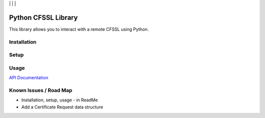 | |Build Status| | |Coveralls Status| | |Codecov Status| | |Code Climate|

Python CFSSL Library
====================

This library allows you to interact with a remote CFSSL using Python.

Installation
------------

Setup
-----

Usage
-----

`API Documentation <https://laslabs.github.io/python-cfssl>`_

Known Issues / Road Map
-----------------------

-  Installation, setup, usage - in ReadMe
-  Add a Certificate Request data structure

.. |Build Status| image:: https://api.travis-ci.org/laslabs/Python-CFSSL.svg?branch=master
   :target: https://travis-ci.org/laslabs/Python-CFSSL
.. |Coveralls Status| image:: https://coveralls.io/repos/laslabs/Python-CFSSL/badge.svg?branch=master
   :target: https://coveralls.io/r/laslabs/Python-CFSSL?branch=master
.. |Codecov Status| image:: https://codecov.io/gh/laslabs/Python-CFSSL/branch/master/graph/badge.svg
   :target: https://codecov.io/gh/laslabs/Python-CFSSL
.. |Code Climate| image:: https://codeclimate.com/github/laslabs/Python-CFSSL/badges/gpa.svg
   :target: https://codeclimate.com/github/laslabs/Python-CFSSL

